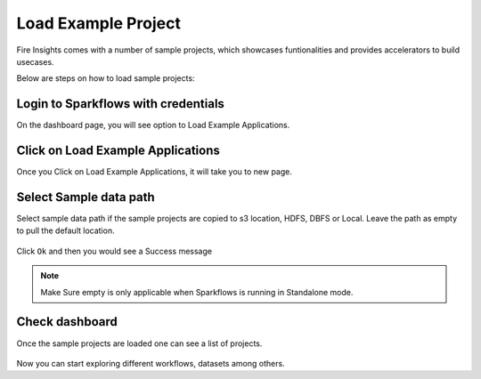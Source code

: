 Load Example Project
====================

Fire Insights comes with a number of sample projects, which showcases funtionalities and provides accelerators to build usecases.

Below are steps on how to load sample projects:

Login to Sparkflows with credentials
------------------------------------

On the dashboard page, you will see option to Load Example Applications.

.. figure:: ../../_assets/installation/load_example/sample_project.PNG
   :alt: Example application
   :width: 60% 
   
Click on Load Example Applications
----------------------------------

Once you Click on Load Example Applications, it will take you to new page.

.. figure:: ../../_assets/installation/load_example/new_page.PNG
   :alt: Example application
   :width: 60%

Select Sample data path
-----------------------

Select sample data path if the sample projects are copied to s3 location, HDFS, DBFS or Local. Leave the path as empty to pull the default location.

.. figure:: ../../_assets/installation/load_example/new_page.PNG
   :alt: Example application
   :width: 60%

Click ``Ok`` and then you would see a Success message

.. figure:: ../../_assets/installation/load_example/load_example.PNG
   :alt: Example application
   :width: 60%

.. note:: Make Sure empty is only applicable when Sparkflows is running in Standalone mode.

Check dashboard
---------------

Once the sample projects are loaded one can see a list of projects.

.. figure:: ../../_assets/installation/load_example/project.PNG
   :alt: Example application
   :width: 60%
   
Now you can start exploring different workflows, datasets among others.  
   
